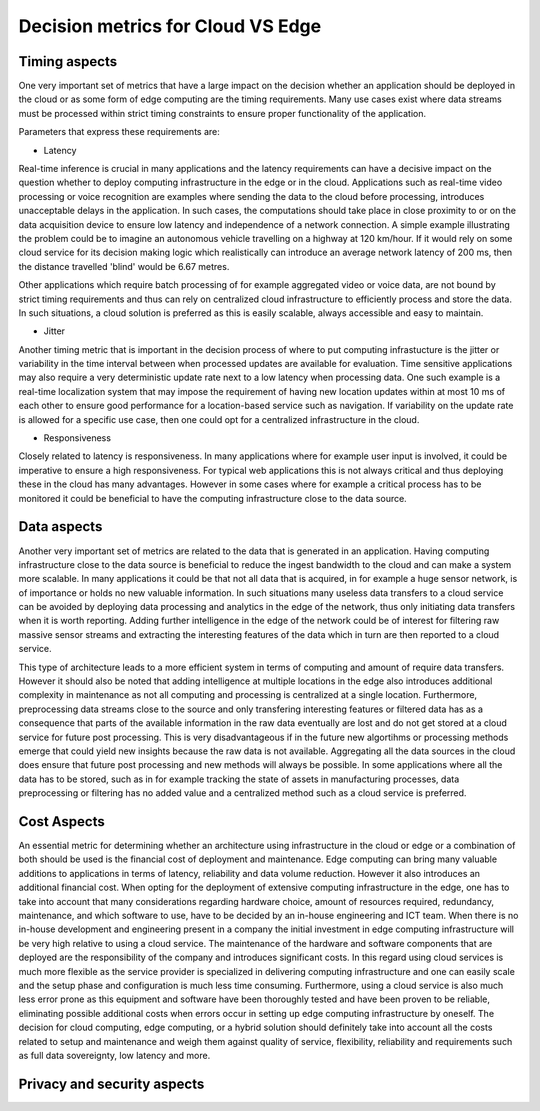 Decision metrics  for Cloud VS Edge 
======================================

Timing aspects
--------------------------------------
One very important set of metrics that have a large impact on the decision whether an application should be deployed in the cloud or as some form of edge computing are the timing requirements.
Many use cases exist where data streams must be processed within strict timing constraints to ensure proper functionality of the application.

Parameters that express these requirements are:

- Latency 

Real-time inference is crucial in many applications and the latency requirements can have a decisive impact on the question whether to deploy computing infrastructure in the edge or in the cloud.
Applications such as real-time video processing or voice recognition are examples where sending the data to the cloud before processing, introduces unacceptable delays in the application. In such cases, the computations
should take place in close proximity to or on the data acquisition device to ensure low latency and independence of a network connection. A simple example illustrating the problem could be to imagine an autonomous vehicle
travelling on a highway at 120 km/hour. If it would rely on some cloud service for its decision making logic which realistically can introduce an average network latency of 200 ms, then the distance travelled 'blind' would be 6.67 metres.    

Other applications which require batch processing of for example aggregated video or voice data, are not bound by strict timing requirements and thus can rely on centralized cloud infrastructure to efficiently process and store the data.
In such situations, a cloud solution is preferred as this is easily scalable, always accessible and easy to maintain.      

- Jitter

Another timing metric that is important in the decision process of where to put computing infrastucture is the jitter or variability in the time interval between when processed updates are available for evaluation.
Time sensitive applications may also require a very deterministic update rate next to a low latency when processing data. One such example is a real-time localization system that may impose the requirement of having new location updates within at most 10 ms of each other to ensure good performance for a location-based service such as navigation. If variability on the update rate is allowed for a specific use case, then one could opt for a centralized infrastructure in the cloud.    


- Responsiveness

Closely related to latency is responsiveness. In many applications where for example user input is involved, it could be imperative to ensure a high responsiveness. For typical web applications this is not always critical and thus deploying these in the cloud has many advantages. However in some cases where for example a critical process has to be monitored it could be beneficial to have the computing infrastructure close to the data source.   


Data aspects
--------------------------------------
Another very important set of metrics are related to the data that is generated in an application. Having computing infrastructure close to the data source is beneficial to reduce the ingest bandwidth to the cloud and can make a system more scalable. In many applications it could be that not all data that is acquired, in for example a huge sensor network, is of importance or holds no new valuable information. In such situations many useless data transfers to a cloud service can be avoided by deploying data processing and analytics in the edge of the network, thus only initiating data transfers when it is worth reporting. Adding further intelligence in the edge of the network could be of interest for filtering raw massive sensor streams and extracting the interesting features of the data which in turn are then reported to a cloud service. 

This type of architecture leads to a more efficient system in terms of computing and amount of require data transfers. However it should also be noted that adding intelligence at multiple locations in the edge also introduces additional complexity in maintenance as not all computing and processing is centralized at a single location. Furthermore, preprocessing data streams close to the source and only transfering interesting features or filtered data has as a consequence that parts of the available information in the raw data eventually are lost and do not get stored at a cloud service for future post processing. This is very disadvantageous if in the future new algortihms or processing methods emerge that could yield new insights because the raw data is not available. Aggregating all the data sources in the cloud does ensure that future post processing and new methods will always be possible. In some applications where all the data has to be stored, such as in for example tracking the state of assets in manufacturing processes, data preprocessing or filtering has no added value and a centralized method such as a cloud service is preferred.           



Cost Aspects
---------------------------------------
An essential metric for determining whether an architecture using infrastructure in the cloud or edge or a combination of both should be used is the financial cost of deployment and maintenance. Edge computing can bring many valuable additions to applications in terms of latency, reliability and data volume reduction. However it also introduces an additional financial cost. When opting for the deployment of extensive computing infrastructure in the edge, one has to take into account that many considerations regarding hardware choice, amount of resources required, redundancy, maintenance, and which software to use, have to be decided by an in-house engineering and ICT team. When there is no in-house development and engineering present in a company the initial investment in edge computing infrastructure will be very high relative to using a cloud service. The maintenance of the hardware and software components that are deployed are the responsibility of the company and introduces significant costs. In this regard using cloud services is much more flexible as the service provider is specialized in delivering computing infrastructure and one can easily scale and the setup phase and configuration is much less time consuming. Furthermore, using a cloud service is also much less error prone as this equipment and software have been thoroughly tested and have been proven to be reliable, eliminating possible additional costs when errors occur in setting up edge computing infrastructure by oneself. The decision for cloud computing, edge computing, or a hybrid solution should definitely take into account all the costs related to setup and maintenance and weigh them against quality of service, flexibility, reliability and requirements such as full data sovereignty, low latency and more.        


Privacy and security aspects
---------------------------------------
